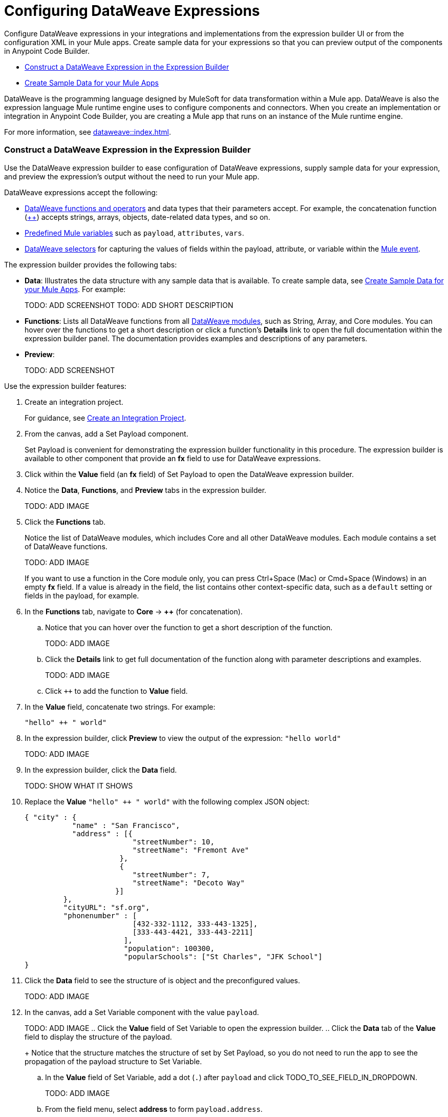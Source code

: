 = Configuring DataWeave Expressions

Configure DataWeave expressions in your integrations and implementations from the expression builder UI or from the configuration XML in your Mule apps. Create sample data for your expressions so that you can preview output of the components in Anypoint Code Builder.

* <<expression-builder>>
* <<sample-data>>

//TODO: CONVERT TO INCLUDE FOR SHARING
DataWeave is the programming language designed by MuleSoft for data transformation within a Mule app. DataWeave is also the expression language Mule runtime engine uses to configure components and connectors. When you create an implementation or integration in Anypoint Code Builder, you are creating a Mule app that runs on an instance of the Mule runtime engine. 

For more information, see xref:dataweave::index.adoc[]. 

[[expression-builder]]
=== Construct a DataWeave Expression in the Expression Builder

Use the DataWeave expression builder to ease configuration of DataWeave expressions, supply sample data for your expression, and preview the expression's output without the need to run your Mule app. 

DataWeave expressions accept the following: 

* xref:dataweave::dw-functions.adoc[DataWeave functions and operators] and data types that their parameters accept. For example, the concatenation function (xref:dataweave::dw-core-functions-plusplus.adoc[++]) accepts strings, arrays, objects, date-related data types, and so on. 
* xref:dataweave::dataweave-variables-context.adoc[Predefined Mule variables] such as `payload`, `attributes`, `vars`.
* xref:dataweave::dataweave-selectors.adoc[DataWeave selectors] for capturing the values of fields within the payload, attribute, or variable within the xref:mule-runtime::about-mule-event.adoc[Mule event]. 

The expression builder provides the following tabs:

* *Data*: Illustrates the data structure with any sample data that is available. To create sample data, see <<sample-data>>. For example:
+
TODO: ADD SCREENSHOT
TODO: ADD SHORT DESCRIPTION

* *Functions*: Lists all DataWeave functions from all xref:dataweave::dw-functions.adoc#dw_modules[DataWeave modules], such as String, Array, and Core modules. You can hover over the functions to get a short description or click a function's *Details* link to open the full documentation within the expression builder panel. The documentation provides examples and descriptions of any parameters. 

//TODO: within the fx field in the UI, you can also do Ctrl-space to get a list of Core functions only?

* *Preview*: 
+
TODO: ADD SCREENSHOT

Use the expression builder features:

. Create an integration project.
+
For guidance, see xref:int-create-integrations.adoc#create-integration-project[Create an Integration Project].
. From the canvas, add a Set Payload component.
+
Set Payload is convenient for demonstrating the expression builder functionality in this procedure. The expression builder is available to other component that provide an *fx* field to use for DataWeave expressions. 
. Click within the *Value* field (an *fx* field) of Set Payload to open the DataWeave expression builder.
. Notice the *Data*, *Functions*, and *Preview* tabs in the expression builder.
+
TODO: ADD IMAGE
. Click the *Functions* tab.
+
Notice the list of DataWeave modules, which includes Core and all other DataWeave modules. Each module contains a set of DataWeave functions. 
+
TODO: ADD IMAGE
+
//TODO: VERIFY
If you want to use a function in the Core module only, you can press Ctrl+Space (Mac) or Cmd+Space (Windows) in an empty *fx* field. If a value is already in the field, the list contains other context-specific data, such as a `default` setting or fields in the payload, for example. 
. In the *Functions* tab, navigate to *Core* -> *++* (for concatenation).
.. Notice that you can hover over the function to get a short description of the function. 
+
TODO: ADD IMAGE
.. Click the *Details* link to get full documentation of the function along with parameter descriptions and examples.
+
TODO: ADD IMAGE
.. Click `++` to add the function to *Value* field. 
. In the *Value* field, concatenate two strings. For example:
+
--
`"hello" ++ " world"`
--
. In the expression builder, click *Preview* to view the output of the expression: `"hello world"`
+
TODO: ADD IMAGE
. In the expression builder, click the *Data* field. 
+
TODO: SHOW WHAT IT SHOWS
. Replace the *Value* `"hello" ++ " world"` with the following complex JSON object:
+
[source,json]
--
{ "city" : { 
           "name" : "San Francisco",
           "address" : [{
                         "streetNumber": 10, 
                         "streetName": "Fremont Ave"
                      }, 
                      {
                         "streetNumber": 7, 
                         "streetName": "Decoto Way"
                     }]
         }, 
         "cityURL": "sf.org", 
         "phonenumber" : [
                         [432-332-1112, 333-443-1325], 
                         [333-443-4421, 333-443-2211]
                       ], 
                       "population": 100300, 
                       "popularSchools": ["St Charles", "JFK School"]
}
--
. Click the *Data* field to see the structure of is object and the preconfigured values. 
+
TODO: ADD IMAGE
. In the canvas, add a Set Variable component with the value `payload`.
+
TODO: ADD IMAGE
.. Click the *Value* field of Set Variable to open the expression builder.
.. Click the *Data* tab of the *Value* field to display the structure of the payload.
+
Notice that the structure matches the structure of set by Set Payload, so you do not need to run the app to see the propagation of the payload structure to Set Variable. 
.. In the *Value* field of Set Variable, add a dot (`.`) after `payload` and click TODO_TO_SEE_FIELD_IN_DROPDOWN.
+
TODO: ADD IMAGE
.. From the field menu, select *address* to form `payload.address`.
.. Click the *Preview* field for this value to view the the output.
+
--

--

use a single-value DataWeave selector to return `address` data by adding a `.` after
+
--
payload.address
--
.

 city name (San Francisco) from the payload object. 
+
TODO: ADD IMAGE USING DOT SELECTOR TO GET THE VALUE.
+
The expression in the *Value* field is `payload.city.name`. 
.. Click the *Preview* field to display the output of your selection.
+
--
-- 
.. Change the expression in the *Value* field to `payload.city.address`.
.. Click the *Preview* field to display the output of your selection. 
+
--
-- 
 
.. In the *Value* field of Set Variable, use a single-value DataWeave selector to return the city name (San Francisco) from the payload object. 



[[sample-data]]
== Create Sample Data for your Mule Apps

Add sample data to your configurations so that you can test and preview  DataWeave expressions in your components locally, without running your application to retrieve Mule event data from an external source. 

////
//* *fx* fields: Component fields that accept DataWeave expressions are identified by an *fx* icon in the configuration panel of the canvas UI. For example:

TODO: ADD SCREENSHOT
TODO: ADD SHORT DESCRIPTION
////
* `#[]`: In the XML, fields that accept DataWeave expressions begin with a hash and are surrounded by square brackets. For example: `#[payload]`, `#[payload.childfield.grandchildfield]`, `["hello" ++ "world"]`.

DataWeave expressions accept the following: 

* xref:dataweave::dw-functions.adoc[DataWeave functions and operators]
* xref:dataweave::dataweave-variables-context.adoc[Predefined Mule variables] such as `payload`, `attributes`, `vars`
* xref:dataweave::dataweave-selectors.adoc[DataWeave selectors] for capturing the values of fields within the payload, attribute, or variable within the xref:mule-runtime::about-mule-event.adoc[Mule event]. 


* Quick Fix from other components, such as connector operations






////
[[xml-example]]
The procedure that follows builds the following configuration XML:
[%collapsible]
====
[source,xml]
--
<?xml version="1.0" encoding="UTF-8"?>
<mule xmlns="http://www.mulesoft.org/schema/mule/core" xmlns:doc="http://www.mulesoft.org/schema/mule/documentation"
  xmlns:xsi="http://www.w3.org/2001/XMLSchema-instance"
	xmlns:ee="http://www.mulesoft.org/schema/mule/ee/core"
  xsi:schemaLocation="http://www.mulesoft.org/schema/mule/core http://www.mulesoft.org/schema/mule/core/current/mule.xsd
	http://www.mulesoft.org/schema/mule/ee/core http://www.mulesoft.org/schema/mule/ee/core/current/mule-ee.xsd"> 
  
  <flow name="my-flow">
    <set-payload value="#[{city : {name : 'San Francisco', address : [{'streetNumber': 10, 'streetName': 'Fremont Ave'}, {'streetNumber': 7, 'streetName': 'Decoto Way'}]}, 'cityURL': 'sf.org', phonenumber : [[432-332-1112, 333-443-1325], [333-443-4421, 333-443-2211]], population: 100300, 'popularSchools': ['St Charles', 'JFK School']}]" doc:name="Set payload" doc:id="jjpylf" /><!--1-->
    <set-variable value='#[payload]' doc:name="Set Variable" doc:id="efdd3ab0-4072-4955-aef6-524bb962d3b0" variableName="action" mimeType="application/json" /><!--2-->
    <set-variable value="#[payload.city.address.streetNumber]" variableName="$2" doc:name="Set variable" doc:id="fntjwh" />
    <logger doc:name="Logger" doc:id="cxfbec" message="#[vars.action]" />
    <ee:transform doc:name="Transform" doc:id="nlltzc"><!--3-->
      <ee:message>
        <ee:set-payload>
          <![CDATA[
              %dw 2.0
              output application/json
              ---
              payload
              ]]>
        </ee:set-payload>
      </ee:message>
    </ee:transform>
    <set-variable value="#[vars.action]" variableName="smoney" doc:name="Set variable" doc:id="vpqjyb" /><!--4-->
  </flow>
  
</mule>
--
. Set Payload component sets 
. 
. 
. 
====
////

